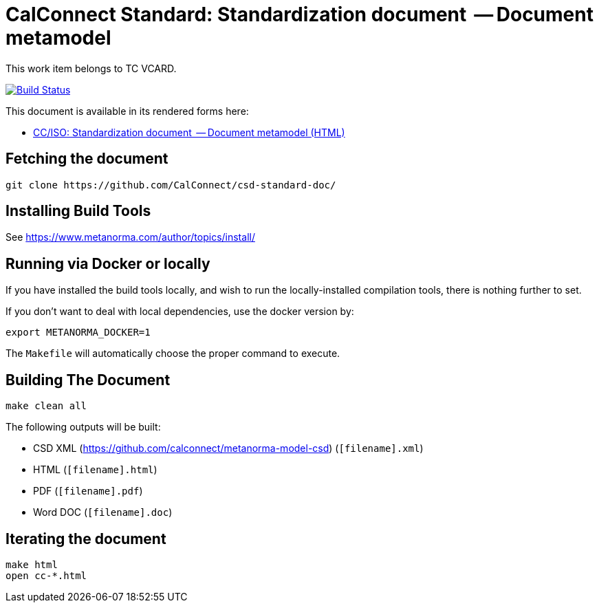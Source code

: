 = CalConnect Standard: Standardization document  -- Document metamodel

This work item belongs to TC VCARD.

image:https://travis-ci.com/CalConnect/csd-standard-doc.svg?branch=master["Build Status", link="https://travis-ci.com/calconnect/csd-standard-doc"]

This document is available in its rendered forms here:

* https://calconnect.github.io/csd-standard-doc/[CC/ISO: Standardization document  -- Document metamodel (HTML)]

== Fetching the document

[source,sh]
----
git clone https://github.com/CalConnect/csd-standard-doc/
----

== Installing Build Tools

See https://www.metanorma.com/author/topics/install/


== Running via Docker or locally

If you have installed the build tools locally, and wish to run the
locally-installed compilation tools, there is nothing further to set.

If you don't want to deal with local dependencies, use the docker
version by:

[source,sh]
----
export METANORMA_DOCKER=1
----

The `Makefile` will automatically choose the proper command to
execute.


== Building The Document

[source,sh]
----
make clean all
----

The following outputs will be built:

* CSD XML (https://github.com/calconnect/metanorma-model-csd) (`[filename].xml`)
* HTML (`[filename].html`)
* PDF (`[filename].pdf`)
* Word DOC (`[filename].doc`)


== Iterating the document

[source,sh]
----
make html
open cc-*.html
----

